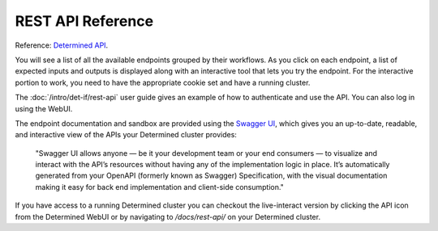 .. _rest-api-reference:

#####################
 REST API Reference
#####################

Reference: `Determined API <../../rest-api/index.html>`__.

You will see a list of all the available endpoints grouped by their workflows. As you
click on each endpoint, a list of expected inputs and outputs is displayed along with an
interactive tool that lets you try the endpoint. For the interactive portion to work,
you need to have the appropriate cookie set and have a running cluster.

The :doc:`/intro/det-if/rest-api` user guide gives an example of how to authenticate and use the API. You can also log in using the WebUI.

The endpoint documentation and sandbox are provided using the `Swagger UI <https://swagger.io/tools/swagger-ui/>`__, which gives you an up-to-date, readable, and interactive view of the APIs your Determined cluster provides:

   "Swagger UI allows anyone — be it your development team or your end consumers — to visualize and
   interact with the API’s resources without having any of the implementation logic in place. It’s
   automatically generated from your OpenAPI (formerly known as Swagger) Specification, with the
   visual documentation making it easy for back end implementation and client-side consumption."

If you have access to a running Determined cluster you can checkout the live-interact version by
clicking the API icon from the Determined WebUI or by navigating to `/docs/rest-api/` on your
Determined cluster.
